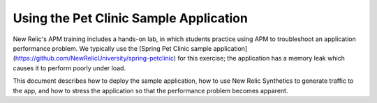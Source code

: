 Using the Pet Clinic Sample Application
===========================================

New Relic's APM training includes a hands-on lab, in which students practice using APM to troubleshoot an application performance problem. We typically use the [Spring Pet Clinic sample application](https://github.com/NewRelicUniversity/spring-petclinic) for this exercise; the application has a memory leak which causes it to perform poorly under load. 

This document describes how to deploy the sample application, how to use New Relic Synthetics to generate traffic to the app, and how to stress the application so that the performance problem becomes apparent.
